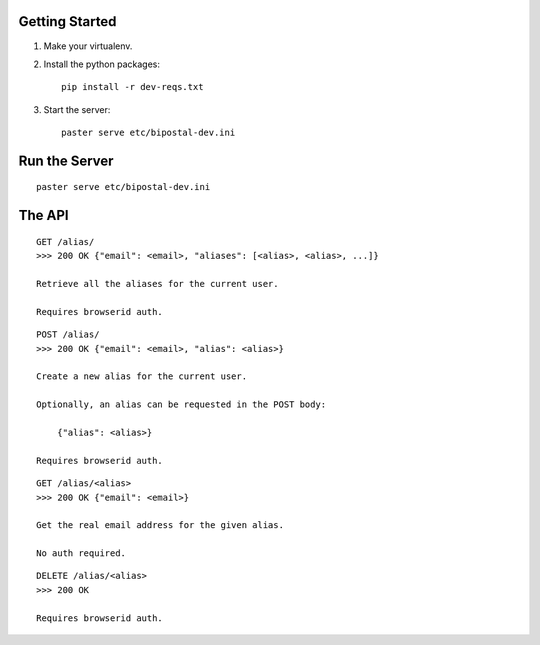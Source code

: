 Getting Started
---------------

1. Make your virtualenv.
2. Install the python packages::

    pip install -r dev-reqs.txt

3. Start the server::

    paster serve etc/bipostal-dev.ini


Run the Server
--------------
::

    paster serve etc/bipostal-dev.ini


The API
-------

::

    GET /alias/
    >>> 200 OK {"email": <email>, "aliases": [<alias>, <alias>, ...]}

    Retrieve all the aliases for the current user.

    Requires browserid auth.

::

    POST /alias/
    >>> 200 OK {"email": <email>, "alias": <alias>}

    Create a new alias for the current user.

    Optionally, an alias can be requested in the POST body:

        {"alias": <alias>}

    Requires browserid auth.

::

    GET /alias/<alias>
    >>> 200 OK {"email": <email>}

    Get the real email address for the given alias.

    No auth required.

::

    DELETE /alias/<alias>
    >>> 200 OK

    Requires browserid auth.
